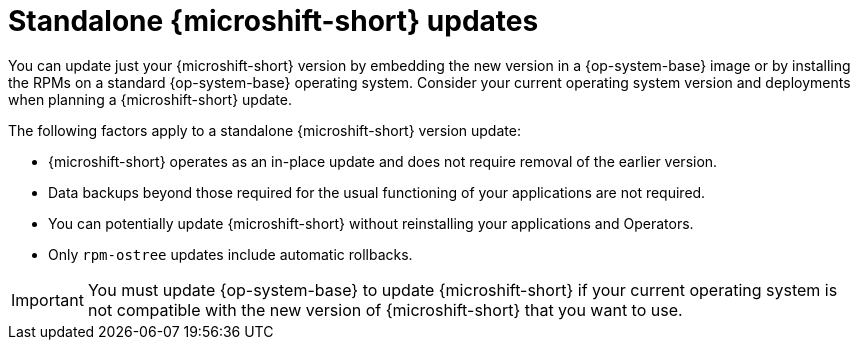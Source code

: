 
// Module included in the following assemblies:
//
//microshift_updating/microshift-update-options.adoc

:_mod-docs-content-type: CONCEPT
[id="microshift-standalone-updates_{context}"]
= Standalone {microshift-short} updates

[role="_abstract"]
You can update just your {microshift-short} version by embedding the new version in a {op-system-base} image or by installing the RPMs on a standard {op-system-base} operating system. Consider your current operating system version and deployments when planning a {microshift-short} update.

The following factors apply to a standalone {microshift-short} version update:

* {microshift-short} operates as an in-place update and does not require removal of the earlier version.
* Data backups beyond those required for the usual functioning of your applications are not required.
* You can potentially update {microshift-short} without reinstalling your applications and Operators.
* Only `rpm-ostree` updates include automatic rollbacks.

[IMPORTANT]
====
You must update {op-system-base} to update {microshift-short} if your current operating system is not compatible with the new version of {microshift-short} that you want to use.
====
